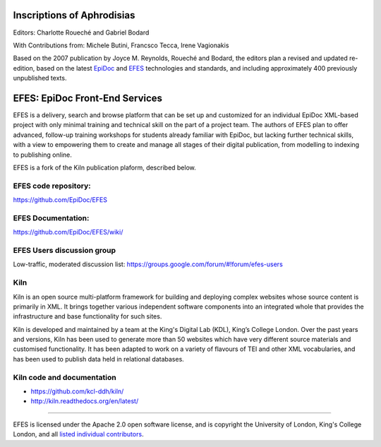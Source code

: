 Inscriptions of Aphrodisias
====

Editors: Charlotte Roueché and Gabriel Bodard

With Contributions from: Michele Butini, Francsco Tecca, Irene Vagionakis

Based on the 2007 publication by Joyce M. Reynolds, Roueché and Bodard, the editors plan a revised and updated re-edition, based on the latest `EpiDoc <https://epidoc.stoa.org/>`_ and `EFES <https://github.com/EpiDoc/EFES>`_ technologies and standards, and including approximately 400 previously unpublished texts.

EFES: EpiDoc Front-End Services
====

EFES is a delivery, search and browse platform that can be set up and customized for an individual EpiDoc XML-based project with only minimal training and technical skill on the part of a project team. The authors of EFES plan to offer advanced, follow-up training workshops for students already familiar with EpiDoc, but lacking further technical skills, with a view to empowering them to create and manage all stages of their digital publication, from modelling to indexing to publishing online.

EFES is a fork of the Kiln publication plaform, described below.

EFES code repository:
----

https://github.com/EpiDoc/EFES

EFES Documentation:
----

https://github.com/EpiDoc/EFES/wiki/

EFES Users discussion group
----

Low-traffic, moderated discussion list: https://groups.google.com/forum/#!forum/efes-users

Kiln
----

Kiln is an open source multi-platform framework for building and deploying
complex websites whose source content is primarily in XML. It brings together
various independent software components into an integrated whole that provides
the infrastructure and base functionality for such sites.

Kiln is developed and maintained by a team at the King's Digital Lab (KDL), King’s College London. 
Over the past years and versions, Kiln has been used to generate more than 50 websites
which have very different source materials and customised
functionality. It has been adapted to work on a variety of flavours of
TEI and other XML vocabularies, and has been used to publish data held
in relational databases.

Kiln code and documentation
----

* https://github.com/kcl-ddh/kiln/
* http://kiln.readthedocs.org/en/latest/
----

EFES is licensed under the Apache 2.0 open software license,
and is copyright the University of London, King's College London,
and all `listed individual contributors <https://github.com/EpiDoc/EFES/wiki/About-the-project>`_.
